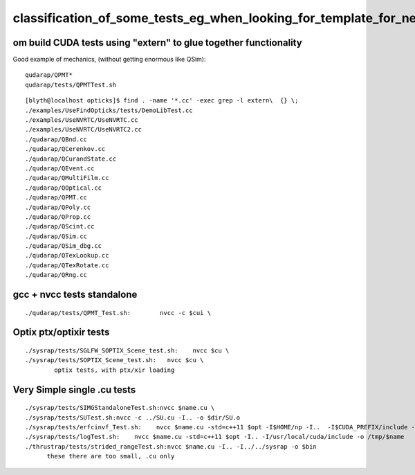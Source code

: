 classification_of_some_tests_eg_when_looking_for_template_for_new_tests
=========================================================================




om build CUDA tests using "extern" to glue together functionality
-----------------------------------------------------------------------


Good example of mechanics, (without getting enormous like QSim)::

    qudarap/QPMT* 
    qudarap/tests/QPMTTest.sh

::

    [blyth@localhost opticks]$ find . -name '*.cc' -exec grep -l extern\  {} \;
    ./examples/UseFindOpticks/tests/DemoLibTest.cc
    ./examples/UseNVRTC/UseNVRTC.cc
    ./examples/UseNVRTC/UseNVRTC2.cc
    ./qudarap/QBnd.cc
    ./qudarap/QCerenkov.cc
    ./qudarap/QCurandState.cc
    ./qudarap/QEvent.cc
    ./qudarap/QMultiFilm.cc
    ./qudarap/QOptical.cc
    ./qudarap/QPMT.cc
    ./qudarap/QPoly.cc
    ./qudarap/QProp.cc
    ./qudarap/QScint.cc
    ./qudarap/QSim.cc
    ./qudarap/QSim_dbg.cc
    ./qudarap/QTexLookup.cc
    ./qudarap/QTexRotate.cc
    ./qudarap/QRng.cc




gcc + nvcc tests standalone
------------------------------

::
    
   ./qudarap/tests/QPMT_Test.sh:        nvcc -c $cui \


Optix ptx/optixir tests
---------------------------

::

    ./sysrap/tests/SGLFW_SOPTIX_Scene_test.sh:    nvcc $cu \
    ./sysrap/tests/SOPTIX_Scene_test.sh:   nvcc $cu \
            optix tests, with ptx/xir loading 


Very Simple single .cu tests
-------------------------------

::

    ./sysrap/tests/SIMGStandaloneTest.sh:nvcc $name.cu \
    ./sysrap/tests/SUTest.sh:nvcc -c ../SU.cu -I.. -o $dir/SU.o
    ./sysrap/tests/erfcinvf_Test.sh:    nvcc $name.cu -std=c++11 $opt -I$HOME/np -I..  -I$CUDA_PREFIX/include -o $bin
    ./sysrap/tests/logTest.sh:    nvcc $name.cu -std=c++11 $opt -I.. -I/usr/local/cuda/include -o /tmp/$name 
    ./thrustrap/tests/strided_rangeTest.sh:nvcc $name.cu -I.. -I../../sysrap -o $bin
          these there are too small, .cu only 


